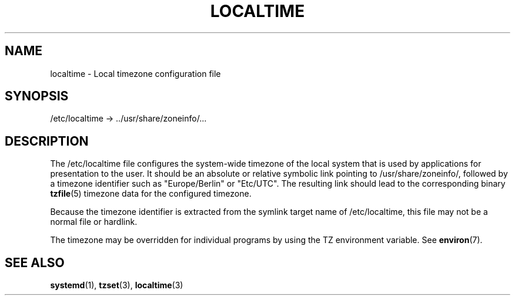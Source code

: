 '\" t
.TH "LOCALTIME" "5" "" "systemd 7" "localtime"
.\" -----------------------------------------------------------------
.\" * Define some portability stuff
.\" -----------------------------------------------------------------
.\" ~~~~~~~~~~~~~~~~~~~~~~~~~~~~~~~~~~~~~~~~~~~~~~~~~~~~~~~~~~~~~~~~~
.\" http://bugs.debian.org/507673
.\" http://lists.gnu.org/archive/html/groff/2009-02/msg00013.html
.\" ~~~~~~~~~~~~~~~~~~~~~~~~~~~~~~~~~~~~~~~~~~~~~~~~~~~~~~~~~~~~~~~~~
.ie \n(.g .ds Aq \(aq
.el       .ds Aq '
.\" -----------------------------------------------------------------
.\" * set default formatting
.\" -----------------------------------------------------------------
.\" disable hyphenation
.nh
.\" disable justification (adjust text to left margin only)
.ad l
.\" -----------------------------------------------------------------
.\" * MAIN CONTENT STARTS HERE *
.\" -----------------------------------------------------------------
.SH "NAME"
localtime \- Local timezone configuration file
.SH "SYNOPSIS"
.PP
/etc/localtime
\->
\&.\&./usr/share/zoneinfo/\&...
.SH "DESCRIPTION"
.PP
The
/etc/localtime
file configures the system\-wide timezone of the local system that is used by applications for presentation to the user\&. It should be an absolute or relative symbolic link pointing to
/usr/share/zoneinfo/, followed by a timezone identifier such as
"Europe/Berlin"
or
"Etc/UTC"\&. The resulting link should lead to the corresponding binary
\fBtzfile\fR(5)
timezone data for the configured timezone\&.
.PP
Because the timezone identifier is extracted from the symlink target name of
/etc/localtime, this file may not be a normal file or hardlink\&.
.PP
The timezone may be overridden for individual programs by using the TZ environment variable\&. See
\fBenviron\fR(7)\&.
.SH "SEE ALSO"
.PP
\fBsystemd\fR(1),
\fBtzset\fR(3),
\fBlocaltime\fR(3)
